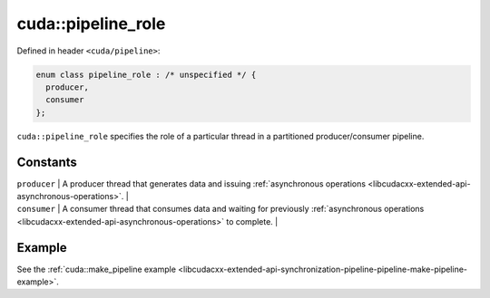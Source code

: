 .. _libcudacxx-extended-api-synchronization-pipeline-pipeline-role:

cuda::pipeline_role
=======================

Defined in header ``<cuda/pipeline>``:

.. code:: cuda

   enum class pipeline_role : /* unspecified */ {
     producer,
     consumer
   };

``cuda::pipeline_role`` specifies the role of a particular thread in a partitioned producer/consumer pipeline.

Constants
---------

| ``producer`` \| A producer thread that generates data and issuing
  :ref:`asynchronous operations <libcudacxx-extended-api-asynchronous-operations>`. \|
| ``consumer`` \| A consumer thread that consumes data and waiting for previously
  :ref:`asynchronous operations <libcudacxx-extended-api-asynchronous-operations>` to complete. \|

Example
-------

See the :ref:`cuda::make_pipeline example <libcudacxx-extended-api-synchronization-pipeline-pipeline-make-pipeline-example>`.
